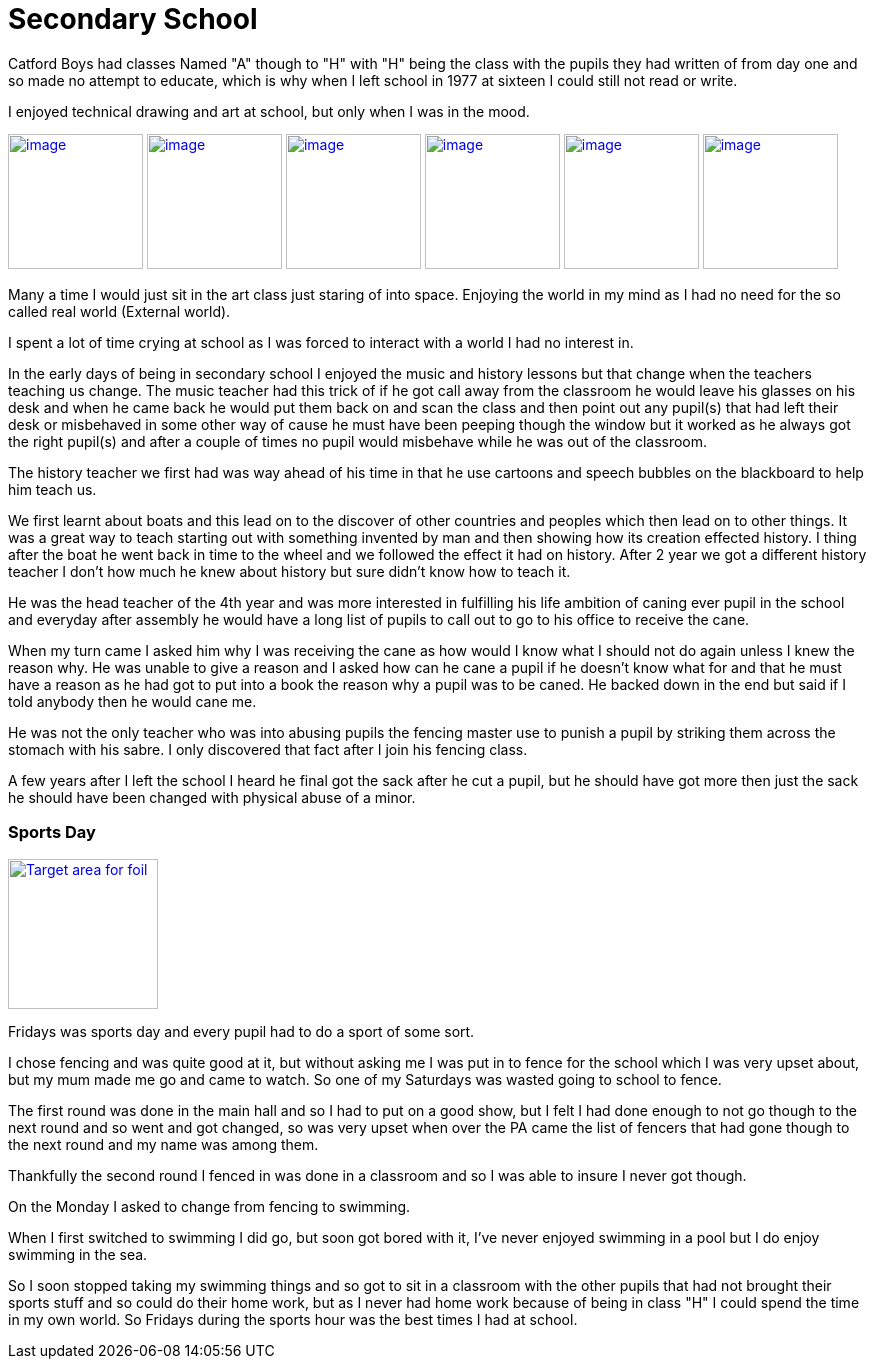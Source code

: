 = Secondary School
:published_at: 2017-02-05 15:25

Catford Boys had classes Named "A" though to "H" with "H" being the class with the pupils they had written of from day one and so made no attempt to educate, which is why when I left school in 1977 at sixteen I could still not read or write.

I enjoyed technical drawing and art at school, but only when I was in the mood.

image:https://farm8.staticflickr.com/7645/17177655245_f948fff392_q_d.jpg[image, 135, float="right",link="https://www.flickr.com/photos/robcamstone/sets/72157651606594698/"] image:https://farm8.staticflickr.com/7607/17177063261_034605e732_q_d.jpg[image, 135, link="https://www.flickr.com/photos/robcamstone/sets/72157651606594698/"] image:https://farm8.staticflickr.com/7659/16991469729_bfd823fa13_q_d.jpg[image, 135, link="https://www.flickr.com/photos/robcamstone/sets/72157651606594698/"]
image:https://farm8.staticflickr.com/7590/16557491783_b6341bbe98_q_d.jpg[image, 135, link="https://www.flickr.com/photos/robcamstone/sets/72157651606594698/"]
image:https://farm9.staticflickr.com/8726/17176029712_25097d5952_q_d.jpg[image, 135, link="https://www.flickr.com/photos/robcamstone/sets/72157651606594698/"]
image:https://farm9.staticflickr.com/8749/16557499983_b6ab9143fe_q_d.jpg[image, 135, link="https://www.flickr.com/photos/robcamstone/sets/72157651606594698/"]

Many a time I would just sit in the art class just staring of into space. Enjoying the world in my mind as I had no need for the so called real world (External world).

I spent a lot of time crying at school as I was forced to interact with a world I had no interest in.

In the early days of being in secondary school I enjoyed the music and history lessons but that change when the teachers teaching us change.
The music teacher had this trick of if he got call away from the classroom he would leave his glasses on his desk and when he came back he would put them back on and scan the class and then point out any pupil(s) that had left their desk or misbehaved in some other way of cause he must have been peeping though the window but it worked as he always got the right pupil(s) and after a couple of times no pupil would misbehave while he was out of the classroom.

The history teacher we first had was way ahead of his time in that he use cartoons and speech bubbles on the blackboard to help him teach us.

We first learnt about boats and this lead on to the discover of other countries and peoples which then lead on to other things. It was a great way to teach starting out with something invented by man and then showing how its creation effected history. I thing after the boat he went back in time to the wheel and we followed the effect it had on history. After 2 year we got a different history teacher I don't how much he knew about history but sure didn't know how to teach it.

He was the head teacher of the 4th year and was more interested in fulfilling his life ambition of caning ever pupil in the school and everyday after assembly he would have a long list of pupils to call out to go to his office to receive the cane.

When my turn came I asked him why I was receiving the cane as how would I know what I should not do again unless I knew the reason why. He was unable to give a reason and I asked how can he cane a pupil if he doesn't know what for and that he must have a reason as he had got to put into a book the reason why a pupil was to be caned. He backed down in the end but said if I told anybody then he would cane me.

He was not the only teacher who was into abusing pupils the fencing master use to punish a pupil by striking them across the stomach with his sabre. I only discovered that fact after I join his fencing class.

A few years after I left the school I heard he final got the sack after he cut a pupil, but he should have got more then just the sack he should have been changed with physical abuse of a minor.

=== Sports Day
image::https://upload.wikimedia.org/wikipedia/commons/thumb/1/14/Fencing_foil_valid_surfaces_2009.svg/263px-Fencing_foil_valid_surfaces_2009.svg.png[Target area for foil, 150, float="right", link="https://commons.wikimedia.org/wiki/File:Fencing_foil_valid_surfaces_2009.svg"]

Fridays was sports day and every pupil had to do a sport of some sort.

I chose fencing and was quite good at it, but without asking me I was put in to fence for the school which I was very upset about, but my mum made me go and came to watch. So one of my Saturdays was wasted going to school to fence.

The first round was done in the main hall and so I had to put on a good show, but I felt I had done enough to not go though to the next round and so went and got changed, so was very upset when over the PA came the list of fencers that had gone though to the next round and my name was among them.

Thankfully the second round I fenced in was done in a classroom and so I was able to insure I never got though.

On the Monday I asked to change from fencing to swimming.

When I first switched to swimming I did go, but soon got bored with it, I've never enjoyed swimming in a pool but I do enjoy swimming in the sea.

So I soon stopped taking my swimming things and so got to sit in a classroom with the other pupils that had not brought their sports stuff and so could do their home work, but as I never had home work because of being in class &quot;H&quot; I could spend the time in my own world. So Fridays during the sports hour was the best times I had at school.